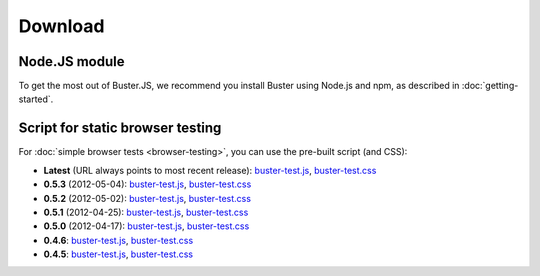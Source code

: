 ========
Download
========


Node.JS module
==============

To get the most out of Buster.JS, we recommend you install Buster using Node.js
and npm, as described in :doc:`getting-started`.


Script for static browser testing
=================================

For :doc:`simple browser tests <browser-testing>`, you can use the pre-built
script (and CSS):

- **Latest** (URL always points to most recent release):
  `buster-test.js <http://busterjs.org/releases/latest/buster-test.js>`_,
  `buster-test.css <http://busterjs.org/releases/latest/buster-test.css>`_

- **0.5.3** (2012-05-04):
  `buster-test.js <http://busterjs.org/releases/0.5.3/buster-test.js>`_,
  `buster-test.css <http://busterjs.org/releases/0.5.3/buster-test.css>`_

- **0.5.2** (2012-05-02):
  `buster-test.js <http://busterjs.org/releases/0.5.2/buster-test.js>`_,
  `buster-test.css <http://busterjs.org/releases/0.5.2/buster-test.css>`_

- **0.5.1** (2012-04-25):
  `buster-test.js <http://busterjs.org/releases/0.5.1/buster-test.js>`_,
  `buster-test.css <http://busterjs.org/releases/0.5.1/buster-test.css>`_

- **0.5.0** (2012-04-17):
  `buster-test.js <http://busterjs.org/releases/0.5.0/buster-test.js>`_,
  `buster-test.css <http://busterjs.org/releases/0.5.0/buster-test.css>`_

- **0.4.6**:
  `buster-test.js <http://busterjs.org/releases/0.4.6/buster-test.js>`_,
  `buster-test.css <http://busterjs.org/releases/0.4.6/buster-test.css>`_

- **0.4.5**:
  `buster-test.js <http://busterjs.org/releases/0.4.5/buster-test.js>`_,
  `buster-test.css <http://busterjs.org/releases/0.4.5/buster-test.css>`_
